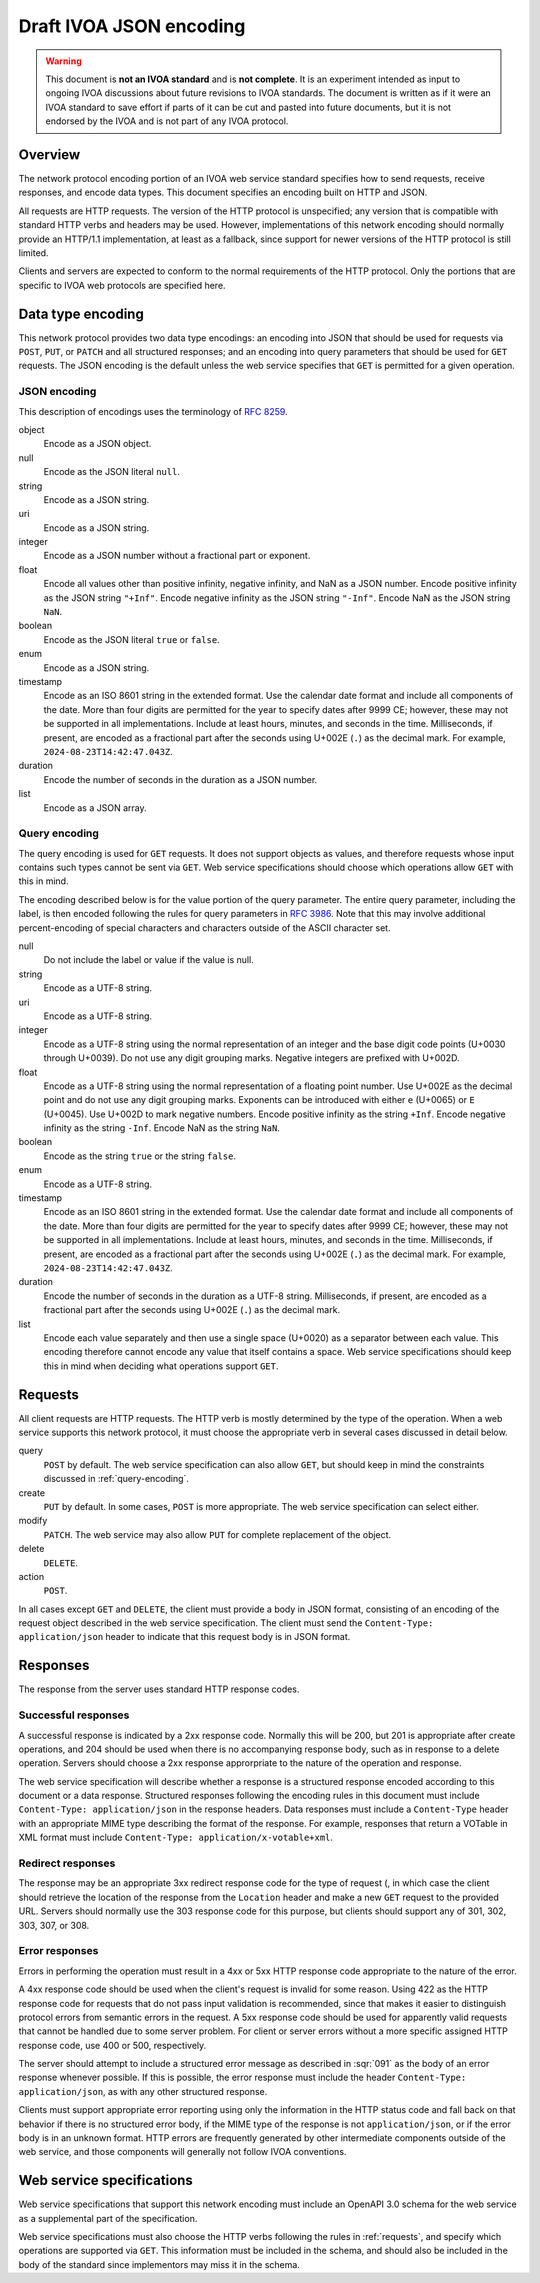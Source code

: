 ########################
Draft IVOA JSON encoding
########################

.. abstract::

   Proposes a JSON network protocol encoding for IVOA web service protocols.

.. warning::

   This document is **not an IVOA standard** and is **not complete**.
   It is an experiment intended as input to ongoing IVOA discussions about future revisions to IVOA standards.
   The document is written as if it were an IVOA standard to save effort if parts of it can be cut and pasted into future documents, but it is not endorsed by the IVOA and is not part of any IVOA protocol.

.. seealso::

   :sqr:`91`: Draft IVOA web service standards framework
       The draft protocol structure for IVOA web services.
       This specifies what should be included in a network protocol specification such as this one.

Overview
========

The network protocol encoding portion of an IVOA web service standard specifies how to send requests, receive responses, and encode data types.
This document specifies an encoding built on HTTP and JSON.

All requests are HTTP requests.
The version of the HTTP protocol is unspecified; any version that is compatible with standard HTTP verbs and headers may be used.
However, implementations of this network encoding should normally provide an HTTP/1.1 implementation, at least as a fallback, since support for newer versions of the HTTP protocol is still limited.

Clients and servers are expected to conform to the normal requirements of the HTTP protocol.
Only the portions that are specific to IVOA web protocols are specified here.

Data type encoding
==================

This network protocol provides two data type encodings: an encoding into JSON that should be used for requests via ``POST``, ``PUT``, or ``PATCH`` and all structured responses; and an encoding into query parameters that should be used for ``GET`` requests.
The JSON encoding is the default unless the web service specifies that ``GET`` is permitted for a given operation.

JSON encoding
-------------

This description of encodings uses the terminology of :rfc:`8259`.

object
    Encode as a JSON object.

null
    Encode as the JSON literal ``null``.

string
    Encode as a JSON string.

uri
    Encode as a JSON string.

integer
    Encode as a JSON number without a fractional part or exponent.

float
    Encode all values other than positive infinity, negative infinity, and NaN as a JSON number.
    Encode positive infinity as the JSON string ``"+Inf"``.
    Encode negative infinity as the JSON string ``"-Inf"``.
    Encode NaN as the JSON string ``NaN``.

boolean
    Encode as the JSON literal ``true`` or ``false``.

enum
    Encode as a JSON string.

timestamp
    Encode as an ISO 8601 string in the extended format.
    Use the calendar date format and include all components of the date.
    More than four digits are permitted for the year to specify dates after 9999 CE; however, these may not be supported in all implementations.
    Include at least hours, minutes, and seconds in the time.
    Milliseconds, if present, are encoded as a fractional part after the seconds using U+002E (``.``) as the decimal mark.
    For example, ``2024-08-23T14:42:47.043Z``.

duration
    Encode the number of seconds in the duration as a JSON number.

list
    Encode as a JSON array.

.. _query-encoding:

Query encoding
--------------

The query encoding is used for ``GET`` requests.
It does not support objects as values, and therefore requests whose input contains such types cannot be sent via ``GET``.
Web service specifications should choose which operations allow ``GET`` with this in mind.

The encoding described below is for the value portion of the query parameter.
The entire query parameter, including the label, is then encoded following the rules for query parameters in :rfc:`3986`.
Note that this may involve additional percent-encoding of special characters and characters outside of the ASCII character set.

null
    Do not include the label or value if the value is null.

string
    Encode as a UTF-8 string.

uri
    Encode as a UTF-8 string.

integer
    Encode as a UTF-8 string using the normal representation of an integer and the base digit code points (U+0030 through U+0039).
    Do not use any digit grouping marks.
    Negative integers are prefixed with U+002D.

float
    Encode as a UTF-8 string using the normal representation of a floating point number.
    Use U+002E as the decimal point and do not use any digit grouping marks.
    Exponents can be introduced with either ``e`` (U+0065) or ``E`` (U+0045).
    Use U+002D to mark negative numbers.
    Encode positive infinity as the string ``+Inf``.
    Encode negative infinity as the string ``-Inf``.
    Encode NaN as the string ``NaN``.

boolean
    Encode as the string ``true`` or the string ``false``.

enum
    Encode as a UTF-8 string.

timestamp
    Encode as an ISO 8601 string in the extended format.
    Use the calendar date format and include all components of the date.
    More than four digits are permitted for the year to specify dates after 9999 CE; however, these may not be supported in all implementations.
    Include at least hours, minutes, and seconds in the time.
    Milliseconds, if present, are encoded as a fractional part after the seconds using U+002E (``.``) as the decimal mark.
    For example, ``2024-08-23T14:42:47.043Z``.

duration
    Encode the number of seconds in the duration as a UTF-8 string.
    Milliseconds, if present, are encoded as a fractional part after the seconds using U+002E (``.``) as the decimal mark.

list
    Encode each value separately and then use a single space (U+0020) as a separator between each value.
    This encoding therefore cannot encode any value that itself contains a space.
    Web service specifications should keep this in mind when deciding what operations support ``GET``.

.. _requests:

Requests
========

All client requests are HTTP requests.
The HTTP verb is mostly determined by the type of the operation.
When a web service supports this network protocol, it must choose the appropriate verb in several cases discussed in detail below.

query
    ``POST`` by default.
    The web service specification can also allow ``GET``, but should keep in mind the constraints discussed in :ref:`query-encoding`.

create
    ``PUT`` by default.
    In some cases, ``POST`` is more appropriate.
    The web service specification can select either.

modify
    ``PATCH``.
    The web service may also allow ``PUT`` for complete replacement of the object.

delete
    ``DELETE``.

action
    ``POST``.

In all cases except ``GET`` and ``DELETE``, the client must provide a body in JSON format, consisting of an encoding of the request object described in the web service specification.
The client must send the ``Content-Type: application/json`` header to indicate that this request body is in JSON format.

Responses
=========

The response from the server uses standard HTTP response codes.

Successful responses
--------------------

A successful response is indicated by a 2xx response code.
Normally this will be 200, but 201 is appropriate after create operations, and 204 should be used when there is no accompanying response body, such as in response to a delete operation.
Servers should choose a 2xx response approrpriate to the nature of the operation and response.

The web service specification will describe whether a response is a structured response encoded according to this document or a data response.
Structured responses following the encoding rules in this document must include ``Content-Type: application/json`` in the response headers.
Data responses must include a ``Content-Type`` header with an appropriate MIME type describing the format of the response.
For example, responses that return a VOTable in XML format must include ``Content-Type: application/x-votable+xml``.

Redirect responses
------------------

The response may be an appropriate 3xx redirect response code for the type of request (, in which case the client should retrieve the location of the response from the ``Location`` header and make a new ``GET`` request to the provided URL.
Servers should normally use the 303 response code for this purpose, but clients should support any of 301, 302, 303, 307, or 308.

Error responses
---------------

Errors in performing the operation must result in a 4xx or 5xx HTTP response code appropriate to the nature of the error.

A 4xx response code should be used when the client's request is invalid for some reason.
Using 422 as the HTTP response code for requests that do not pass input validation is recommended, since that makes it easier to distinguish protocol errors from semantic errors in the request.
A 5xx response code should be used for apparently valid requests that cannot be handled due to some server problem.
For client or server errors without a more specific assigned HTTP response code, use 400 or 500, respectively.

The server should attempt to include a structured error message as described in :sqr:`091` as the body of an error response whenever possible.
If this is possible, the error response must include the header ``Content-Type: application/json``, as with any other structured response.

Clients must support appropriate error reporting using only the information in the HTTP status code and fall back on that behavior if there is no structured error body, if the MIME type of the response is not ``application/json``, or if the error body is in an unknown format.
HTTP errors are frequently generated by other intermediate components outside of the web service, and those components will generally not follow IVOA conventions.

Web service specifications
==========================

Web service specifications that support this network encoding must include an OpenAPI 3.0 schema for the web service as a supplemental part of the specification.

Web service specifications must also choose the HTTP verbs following the rules in :ref:`requests`, and specify which operations are supported via ``GET``.
This information must be included in the schema, and should also be included in the body of the standard since implementors may miss it in the schema.
